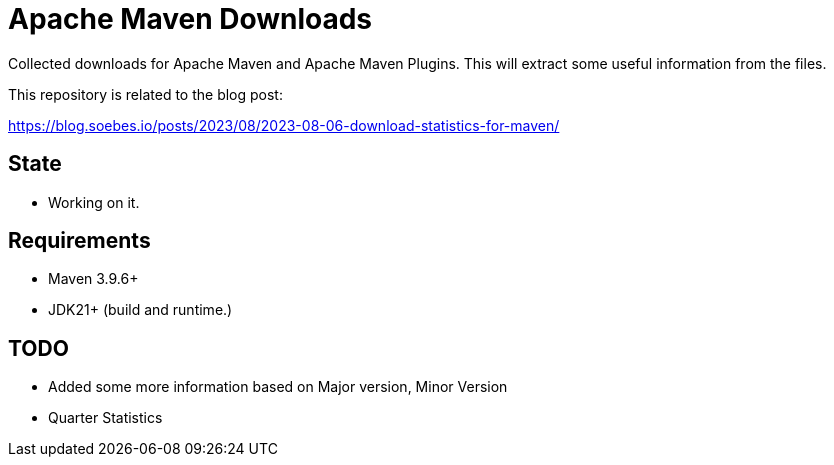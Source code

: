 // Licensed to the Apache Software Foundation (ASF) under one
// Licensed to the Apache Software Foundation (ASF) under one
// or more contributor license agreements. See the NOTICE file
// distributed with this work for additional information
// regarding copyright ownership. The ASF licenses this file
// to you under the Apache License, Version 2.0 (the
// "License"); you may not use this file except in compliance
// with the License. You may obtain a copy of the License at
//
//   http://www.apache.org/licenses/LICENSE-2.0
//
//   Unless required by applicable law or agreed to in writing,
//   software distributed under the License is distributed on an
//   "AS IS" BASIS, WITHOUT WARRANTIES OR CONDITIONS OF ANY
//   KIND, either express or implied. See the License for the
//   specific language governing permissions and limitations
//   under the License.
//
= Apache Maven Downloads

Collected downloads for Apache Maven and Apache Maven Plugins.
This will extract some useful information from the files.

This repository is related to the blog post:

https://blog.soebes.io/posts/2023/08/2023-08-06-download-statistics-for-maven/

== State

* Working on it.

== Requirements

* Maven 3.9.6+
* JDK21+ (build and runtime.)

== TODO

* Added some more information based on Major version, Minor Version
* Quarter Statistics